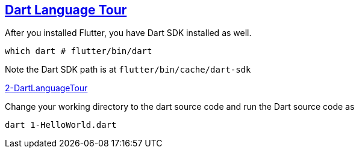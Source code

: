 
== https://dart.dev/language[Dart Language Tour]

After you installed Flutter, you have Dart SDK installed as well.

[source,bash]
which dart # flutter/bin/dart

Note the Dart SDK path is at `flutter/bin/cache/dart-sdk`

link:./2-DartLanguageTour/1-HelloWorld.dart[2-DartLanguageTour]

Change your working directory to the dart source code and run the Dart source code as
[source,bash]
dart 1-HelloWorld.dart